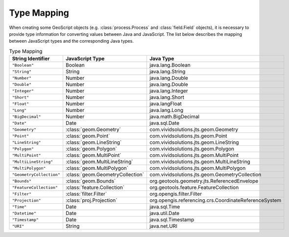 .. _type_mapping:

Type Mapping
============

When creating some GeoScript objects (e.g. :class:`process.Process` and 
:class:`field.Field` objects), it is necessary to provide type information for 
converting values between Java and JavaScript.  The list below describes the 
mapping between JavaScript types and the corresponding Java types.

.. list-table:: Type Mapping
    :header-rows: 1
    :widths: 20 40 40

    * - String Identifier
      - JavaScript Type
      - Java Type
    * - ``"Boolean"``
      - Boolean
      - java.lang.Boolean
    * - ``"String"``
      - String
      - java.lang.String
    * - ``"Number"``
      - Number
      - java.lang.Double
    * - ``"Double"``
      - Number
      - java.lang.Double
    * - ``"Integer"``
      - Number
      - java.lang.Integer
    * - ``"Short"``
      - Number
      - java.lang.Short
    * - ``"Float"``
      - Number
      - java.langFloat
    * - ``"Long"``
      - Number
      - java.lang.Long
    * - ``"BigDecimal"``
      - Number
      - java.math.BigDecimal
    * - ``"Date"``
      - Date
      - java.sql.Date
    * - ``"Geometry"``
      - :class:`geom.Geometry`
      - com.vividsolutions.jts.geom.Geometry
    * - ``"Point"``
      - :class:`geom.Point`
      - com.vividsolutions.jts.geom.Point
    * - ``"LineString"``
      - :class:`geom.LineString`
      - com.vividsolutions.jts.geom.LineString
    * - ``"Polygon"``
      - :class:`geom.Polygon`
      - com.vividsolutions.jts.geom.Polygon
    * - ``"MultiPoint"``
      - :class:`geom.MultiPoint`
      - com.vividsolutions.jts.geom.MultiPoint
    * - ``"MultiLineString"``
      - :class:`geom.MultiLineString`
      - com.vividsolutions.jts.geom.MultiLineString
    * - ``"MultiPolygon"``
      - :class:`geom.MultiPolygon`
      - com.vividsolutions.jts.geom.MultiPolygon
    * - ``"GeometryCollection"``
      - :class:`geom.GeometryCollection`
      - com.vividsolutions.jts.geom.GeometryCollection
    * - ``"Bounds"``
      - :class:`geom.Bounds`
      - org.geotools.geometry.jts.ReferencedEnvelope
    * - ``"FeatureCollection"``
      - :class:`feature.Collection`
      - org.geotools.feature.FeatureCollection
    * - ``"Filter"``
      - :class:`filter.Filter`
      - org.opengis.filter.Filter
    * - ``"Projection"``
      - :class:`proj.Projection`
      - org.opengis.referencing.crs.CoordinateReferenceSystem
    * - ``"Time"``
      - Date
      - java.sql.Time
    * - ``"Datetime"``
      - Date
      - java.util.Date
    * - ``"Timestamp"``
      - Date
      - java.sql.Timestamp
    * - ``"URI"``
      - String
      - java.net.URI
